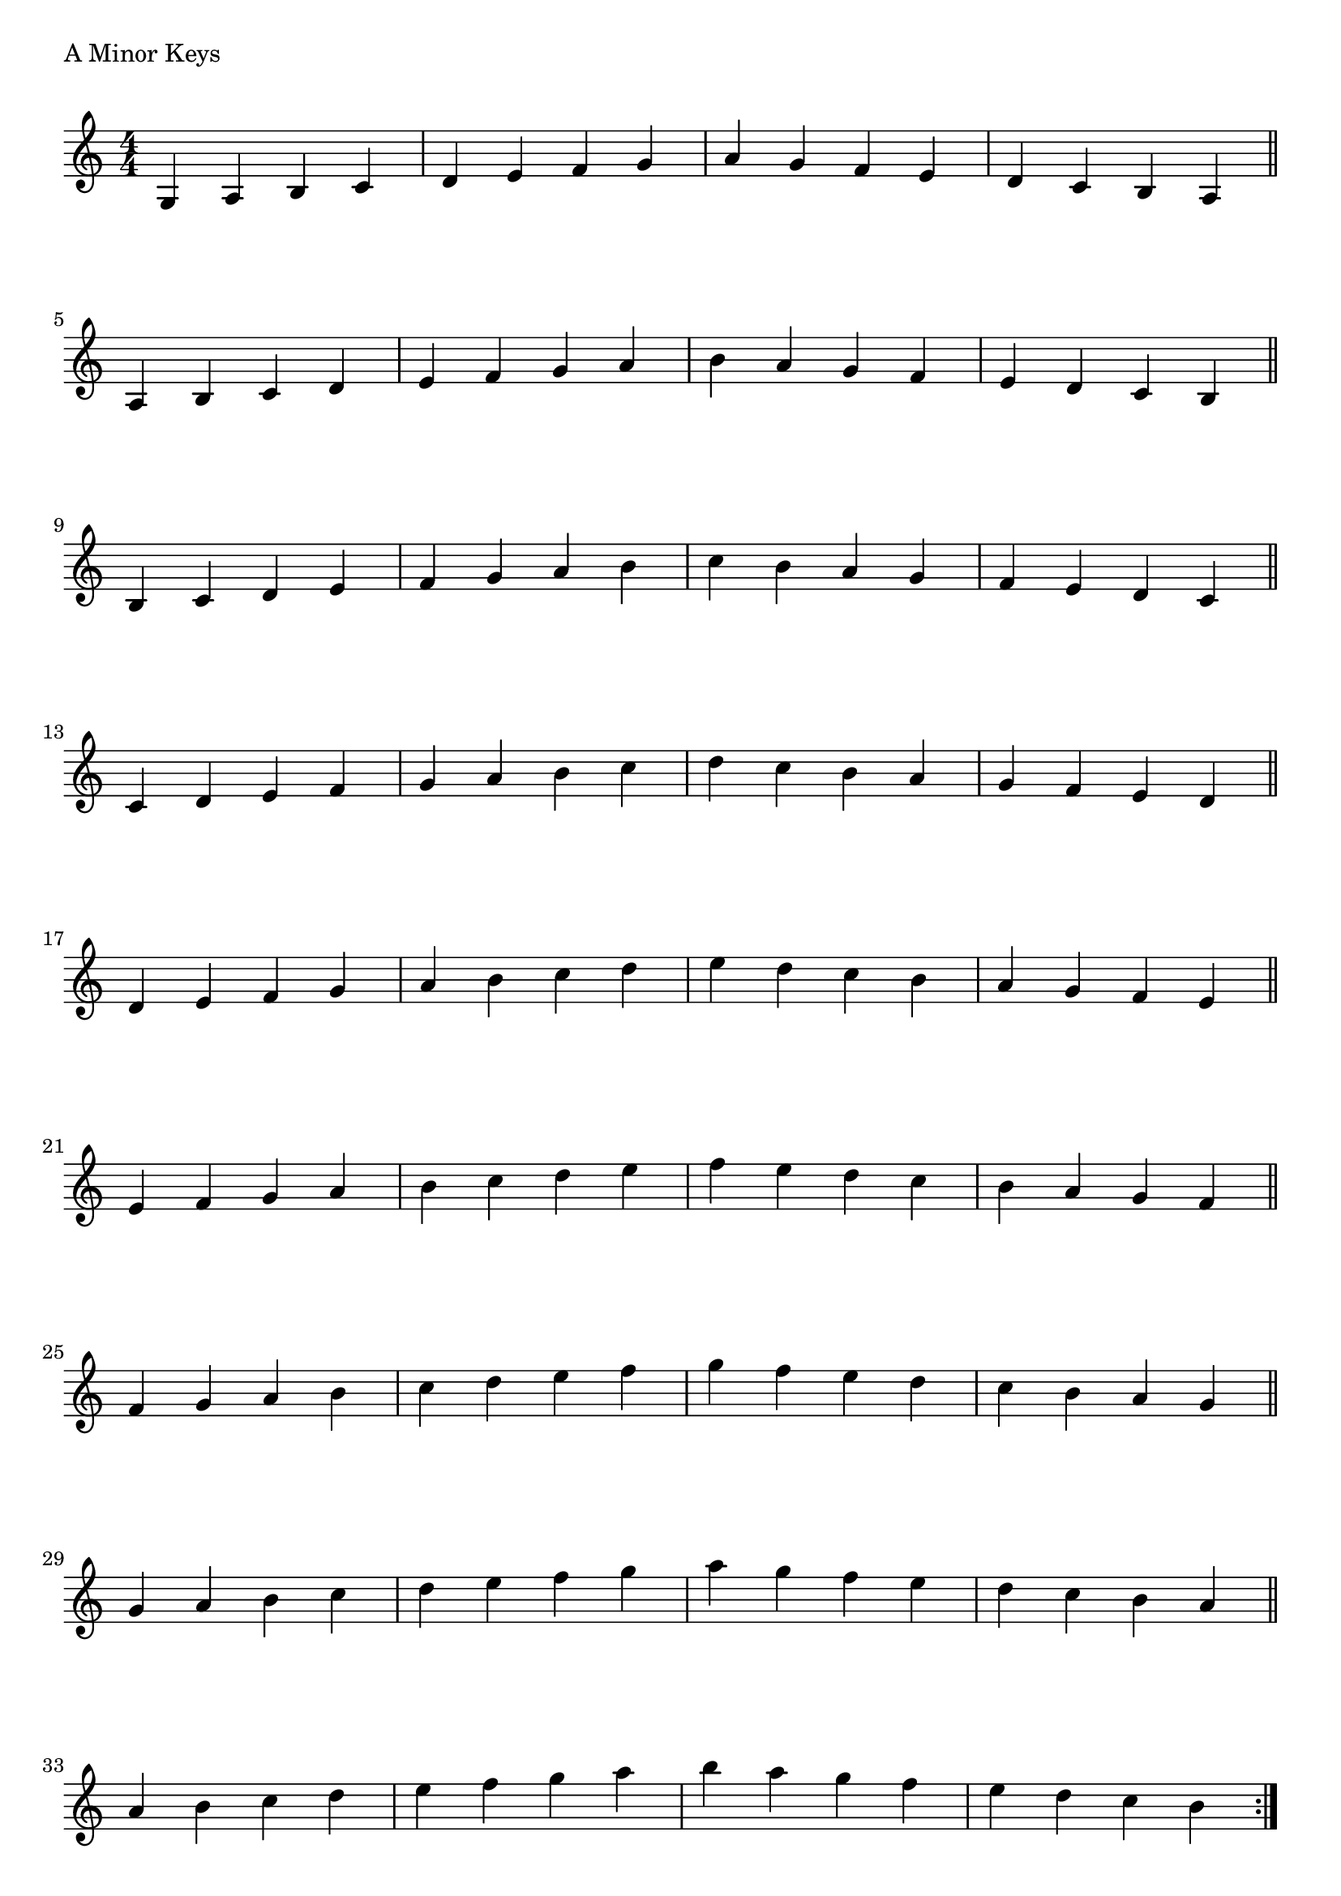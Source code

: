 \version "2.19.82"

\header  {
%title = "A Minor"
}

global = {
    \key a \minor
    \numericTimeSignature
    \time 4/4
}



\markup{"A Minor Keys "}
\score {{
    \global
     \relative c' {
       	g 4 a b c | d e f g | a g f e | d c b a  \bar "||" \break
        a b c d | e f g a | b a g f | e d c b  \bar "||" \break
        b c d e | f g a b | c b a g | f e d c  \bar "||" \break
        c d e f | g a b c | d c b a | g f e d  \bar "||" \break
        d e f g | a b c d | e d c b | a g f e  \bar "||" \break
        e f g a | b c d e | f e d c | b a g f  \bar "||" \break
        f g a b | c d e f | g f e d | c b a g  \bar "||" \break
        g a b c | d e f g | a g f e | d c b a  \bar "||" \break
        a b c d | e f g a | b a g f | e d c b  
        \bar ":|."
    }
}
}
\pageBreak
\markup{"A Minor Keys with two notes slurred"}
\score {{
    \global
     \relative c' {
       	g 4 ( a ) b ( c)| d ( e ) f ( g ) | a ( g ) f ( e ) | d ( c ) b ( a ) \bar "||" \break
        a ( b ) c ( d ) | e ( f ) g ( a ) | b ( a ) g ( f ) | e ( d ) c ( b ) \bar "||" \break
        b ( c ) d ( e ) | f ( g ) a ( b ) | c ( b ) a ( g ) | f ( e ) d ( c ) \bar "||" \break
        c ( d ) e ( f ) | g ( a ) b ( c ) | d ( c ) b ( a ) | g ( f ) e ( d ) \bar "||" \break
        d ( e ) f ( g ) | a ( b ) c ( d ) | e ( d ) c ( b ) | a ( g ) f ( e ) \bar "||" \break
        e ( f ) g ( a ) | b ( c ) d ( e ) | f ( e ) d ( c ) | b ( a ) g ( f ) \bar "||" \break
        f ( g ) a ( b ) | c ( d ) e ( f ) | g ( f ) e ( d ) | c ( b ) a ( g ) \bar "||" \break
        g ( a ) b ( c ) | d ( e ) f ( g ) | a ( g ) f ( e ) | d ( c ) b ( a ) \bar "||" \break
        a ( b ) c ( d ) | e ( f ) g ( a ) | b ( a ) g ( f ) | e ( d ) c ( b ) 
        \bar ":|."
    }
}
}
\pageBreak
\markup{"A Minor Keys with four notes slurred"}
\score {{
    \global
     \relative c' {
             g 4 ( a b c ) | d ( e f g ) | a ( g f e ) | d ( c b a )   \bar "||" \break
        a ( b c d ) | e ( f g a ) | b ( a g f ) | e ( d c b )   \bar "||" \break
        b ( c d e ) | f ( g a b ) | c ( b a g ) | f ( e d c )   \bar "||" \break
        c ( d e f ) | g ( a b c ) | d ( c b a ) | g ( f e d )   \bar "||" \break
        d ( e f g ) | a ( b c d ) | e ( d c b ) | a ( g f e )   \bar "||" \break
        e ( f g a ) | b ( c d e ) | f ( e d c ) | b ( a g f )   \bar "||" \break
        f ( g a b ) | c ( d e f ) | g ( f e d ) | c ( b a g )   \bar "||" \break
        g ( a b c ) | d ( e f g ) | a ( g f e ) | d ( c b a )   \bar "||" \break
        a ( b c d ) | e ( f g a ) | b ( a g f ) | e ( d c b )  
        \bar ":|."
    }
}
}

\layout {
    indent = #0
    ragged-last = ##f
}


